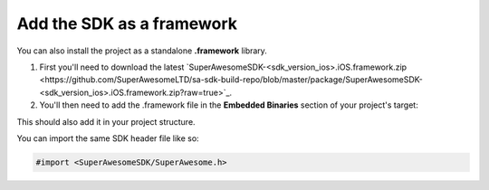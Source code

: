 Add the SDK as a framework
==========================

You can also install the project as a standalone **.framework** library.

1) First you'll need to download the latest `SuperAwesomeSDK-<sdk_version_ios>.iOS.framework.zip <https://github.com/SuperAwesomeLTD/sa-sdk-build-repo/blob/master/package/SuperAwesomeSDK-<sdk_version_ios>.iOS.framework.zip?raw=true>`_.

2) You'll then need to add the .framework file in the **Embedded Binaries** section of your project's target:

.. image:: img/IMG_02_Setup_1.png

This should also add it in your project structure.

You can import the same SDK header file like so:

.. code-block:: c++

    #import <SuperAwesomeSDK/SuperAwesome.h>
